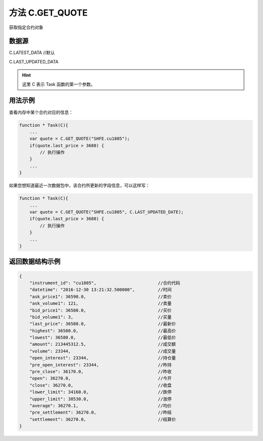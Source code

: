 .. _s_get_quote:

方法 C.GET_QUOTE 
==================================

获取指定合约对象

.. js:function:: GET_QUOTE(instrument_id, from)

    :param string instrument_id: 合约代码。
    :param object from: 数据源。
    :returns: 返回指定合约对象。

数据源
----------------------------------

C.LATEST_DATA //默认

C.LAST_UPDATED_DATA 

.. hint::
    这里 C 表示 Task 函数的第一个参数。

用法示例
----------------------------------

查看内存中某个合约对应的信息：

.. code-block:: javascript

    function * Task(C){
        ...
        var quote = C.GET_QUOTE("SHFE.cu1805");
        if(quote.last_price > 3680) {
            // 执行操作
        }
        ...
    }

如果您想知道最近一次数据包中，该合约所更新的字段信息，可以这样写：

.. code-block:: javascript

    function * Task(C){
        ...
        var quote = C.GET_QUOTE("SHFE.cu1805", C.LAST_UPDATED_DATE);
        if(quote.last_price > 3680) {
            // 执行操作
        }
        ...
    }

返回数据结构示例
----------------------------------

.. code-block:: javascript

    {
        "instrument_id": "cu1805",                        //合约代码
        "datetime": "2016-12-30 13:21:32.500000",         //时间
        "ask_price1": 36590.0,                            //卖价
        "ask_volume1": 121,                               //卖量
        "bid_price1": 36580.0,                            //买价
        "bid_volume1": 3,                                 //买量
        "last_price": 36580.0,                            //最新价
        "highest": 36580.0,                               //最高价
        "lowest": 36580.0,                                //最低价
        "amount": 213445312.5,                            //成交额
        "volume": 23344,                                  //成交量
        "open_interest": 23344,                           //持仓量
        "pre_open_interest": 23344,                       //昨持
        "pre_close": 36170.0,                             //昨收
        "open": 36270.0,                                  //今开
        "close": 36270.0,                                 //收盘
        "lower_limit": 34160.0,                           //跌停
        "upper_limit": 38530.0,                           //涨停
        "average": 36270.1,                               //均价
        "pre_settlement": 36270.0,                        //昨结
        "settlement": 36270.0,                            //结算价
    }
